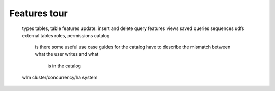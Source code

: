 .. _features_tour:

***********************
Features tour
***********************

  types
  tables, table features
  update: insert and delete
  query features
  views
  saved queries
  sequences
  udfs
  external tables
  roles, permissions
  catalog
    is there some useful use case guides for the catalog
    have to describe the mismatch between what the user writes and what
      is in the catalog
  wlm
  cluster/concurrency/ha system
